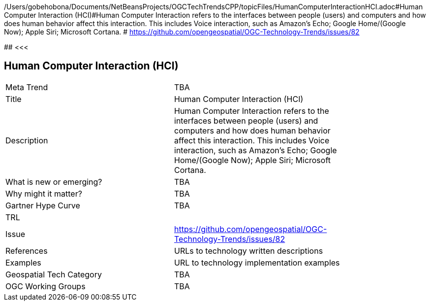 /Users/gobehobona/Documents/NetBeansProjects/OGCTechTrendsCPP/topicFiles/HumanComputerInteractionHCI.adoc#Human Computer Interaction (HCI)#Human Computer Interaction refers to the interfaces between people (users) and computers and how does human behavior affect this interaction. This includes Voice interaction, such as Amazon's Echo; Google Home/(Google Now); Apple Siri; Microsoft Cortana. # https://github.com/opengeospatial/OGC-Technology-Trends/issues/82

########
<<<

== Human Computer Interaction (HCI)

<<<

[width="80%"]
|=======================
|Meta Trend	| TBA
|Title | Human Computer Interaction (HCI)
|Description | Human Computer Interaction refers to the interfaces between people (users) and computers and how does human behavior affect this interaction. This includes Voice interaction, such as Amazon's Echo; Google Home/(Google Now); Apple Siri; Microsoft Cortana. 
| What is new or emerging?	| TBA
| Why might it matter? | TBA
| Gartner Hype Curve | 	TBA
| TRL |
| Issue | https://github.com/opengeospatial/OGC-Technology-Trends/issues/82
|References | URLs to technology written descriptions
|Examples | URL to technology implementation examples
|Geospatial Tech Category 	| TBA
|OGC Working Groups | TBA
|=======================

